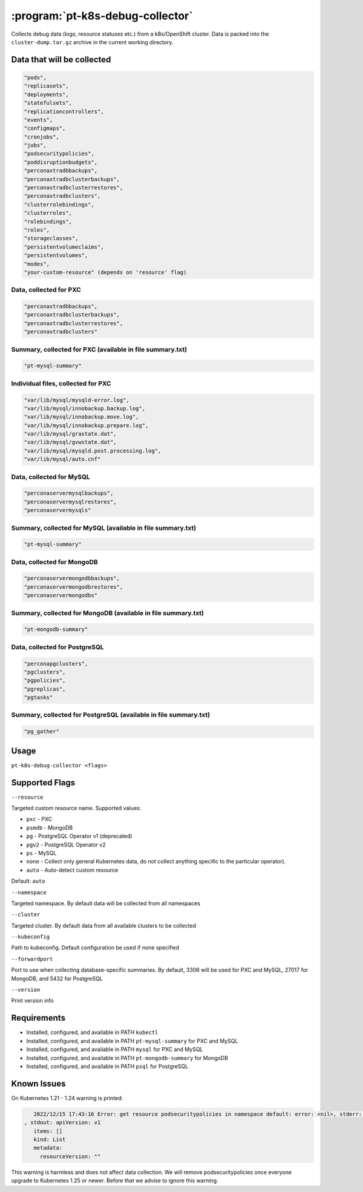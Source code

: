 .. _pt-k8s-debug-collector:

==================================
:program:`pt-k8s-debug-collector`
==================================

Collects debug data (logs, resource statuses etc.) from a k8s/OpenShift cluster. Data is packed into the ``cluster-dump.tar.gz`` archive in the current working directory. 

Data that will be collected
===========================

.. code-block:: bash

   "pods",
   "replicasets",
   "deployments",
   "statefulsets",
   "replicationcontrollers",
   "events",
   "configmaps",
   "cronjobs",
   "jobs",
   "podsecuritypolicies",
   "poddisruptionbudgets",
   "perconaxtradbbackups",
   "perconaxtradbclusterbackups",
   "perconaxtradbclusterrestores",
   "perconaxtradbclusters",
   "clusterrolebindings",
   "clusterroles",
   "rolebindings",
   "roles",
   "storageclasses",
   "persistentvolumeclaims",
   "persistentvolumes",
   "modes",
   "your-custom-resource" (depends on 'resource' flag)

Data, collected for PXC
~~~~~~~~~~~~~~~~~~~~~~~

.. code-block:: bash

   "perconaxtradbbackups",
   "perconaxtradbclusterbackups",
   "perconaxtradbclusterrestores",
   "perconaxtradbclusters"

Summary, collected for PXC (available in file summary.txt)
~~~~~~~~~~~~~~~~~~~~~~~~~~~~~~~~~~~~~~~~~~~~~~~~~~~~~~~~~~

.. code-block:: bash

   "pt-mysql-summary"

Individual files, collected for PXC
~~~~~~~~~~~~~~~~~~~~~~~~~~~~~~~~~~~

.. code-block:: bash

   "var/lib/mysql/mysqld-error.log",
   "var/lib/mysql/innobackup.backup.log",
   "var/lib/mysql/innobackup.move.log",
   "var/lib/mysql/innobackup.prepare.log",
   "var/lib/mysql/grastate.dat",
   "var/lib/mysql/gvwstate.dat",
   "var/lib/mysql/mysqld.post.processing.log",
   "var/lib/mysql/auto.cnf"

Data, collected for MySQL
~~~~~~~~~~~~~~~~~~~~~~~~~

.. code-block:: bash

   "perconaservermysqlbackups",
   "perconaservermysqlrestores",
   "perconaservermysqls"

Summary, collected for MySQL (available in file summary.txt)
~~~~~~~~~~~~~~~~~~~~~~~~~~~~~~~~~~~~~~~~~~~~~~~~~~~~~~~~~~~~

.. code-block:: bash

   "pt-mysql-summary"

Data, collected for MongoDB
~~~~~~~~~~~~~~~~~~~~~~~~~~~

.. code-block:: bash

   "perconaservermongodbbackups",
   "perconaservermongodbrestores",
   "perconaservermongodbs"

Summary, collected for MongoDB (available in file summary.txt)
~~~~~~~~~~~~~~~~~~~~~~~~~~~~~~~~~~~~~~~~~~~~~~~~~~~~~~~~~~~~~~

.. code-block:: bash

   "pt-mongodb-summary"

Data, collected for PostgreSQL
~~~~~~~~~~~~~~~~~~~~~~~~~~~~~~

.. code-block:: bash

   "perconapgclusters",
   "pgclusters",
   "pgpolicies",
   "pgreplicas",
   "pgtasks"

Summary, collected for PostgreSQL (available in file summary.txt)
~~~~~~~~~~~~~~~~~~~~~~~~~~~~~~~~~~~~~~~~~~~~~~~~~~~~~~~~~~~~~~~~~

.. code-block:: bash

   "pg_gather"

Usage
=====

``pt-k8s-debug-collector <flags>``

Supported Flags
================

``--resource`` 

Targeted custom resource name. Supported values: 

* ``pxc`` - PXC 

* ``psmdb`` - MongoDB

* ``pg`` - PostgreSQL Operator v1 (deprecated)

* ``pgv2`` - PostgreSQL Operator v2

* ``ps`` - MySQL

* ``none`` - Collect only general Kubernetes data, do not collect anything specific to the particular operator). 

* ``auto`` - Auto-detect custom resource

Default: ``auto``

``--namespace`` 

Targeted namespace. By default data will be collected from all namespaces

``--cluster`` 

Targeted cluster. By default data from all available clusters to be collected

``--kubeconfig`` 

Path to kubeconfig. Default configuration be used if none specified

``--forwardport``

Port to use when collecting database-specific summaries. By default, 3306 will be used for PXC and MySQL, 27017 for MongoDB, and 5432 for PostgreSQL

``--version``

Print version info

Requirements
============

- Installed, configured, and available in PATH ``kubectl``
- Installed, configured, and available in PATH ``pt-mysql-summary`` for PXC and MySQL
- Installed, configured, and available in PATH ``mysql`` for PXC and MySQL
- Installed, configured, and available in PATH ``pt-mongodb-summary`` for MongoDB
- Installed, configured, and available in PATH ``psql`` for PostgreSQL

Known Issues
============

On Kubernetes 1.21 - 1.24 warning is printed:

.. code-block:: bash

    2022/12/15 17:43:16 Error: get resource podsecuritypolicies in namespace default: error: <nil>, stderr: Warning: policy/v1beta1 PodSecurityPolicy is deprecated in v1.21+, unavailable in v1.25+
 , stdout: apiVersion: v1
    items: []
    kind: List
    metadata:
      resourceVersion: ""

This warning is harmless and does not affect data collection. We will remove podsecuritypolicies once everyone upgrade to Kubernetes 1.25 or newer. Before that we advise to ignore this warning.
